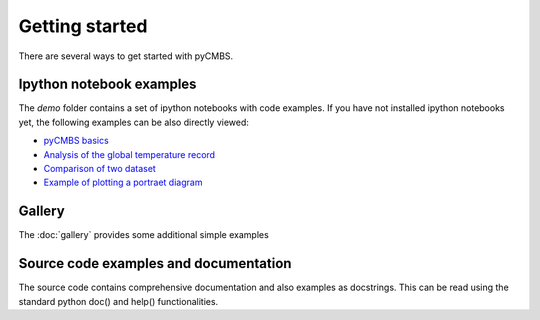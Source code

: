 ===============
Getting started
===============

There are several ways to get started with pyCMBS.

Ipython notebook examples
-------------------------

The `demo` folder contains a set of ipython notebooks with code examples. If you have not installed ipython notebooks yet, the following examples can be also directly viewed:

* `pyCMBS basics <http://nbviewer.ipython.org/github/pygeo/pycmbs/blob/master/demo/pyCMBS-Basics.ipynb>`_
* `Analysis of the global temperature record <http://nbviewer.ipython.org/github/pygeo/pycmbs/blob/master/demo/global_temperature.ipynb>`_
* `Comparison of two dataset <http://nbviewer.ipython.org/github/pygeo/pycmbs/blob/master/demo/dataset_comparison.ipynb>`_
* `Example of plotting a portraet diagram <http://nbviewer.ipython.org/github/pygeo/pycmbs/blob/master/demo/example_portreat_diagram.ipynb>`_


Gallery
-------

The :doc:`gallery` provides some additional simple examples

Source code examples and documentation
--------------------------------------

The source code contains comprehensive documentation and also examples as docstrings. This can be read using the standard python doc() and help() functionalities.


